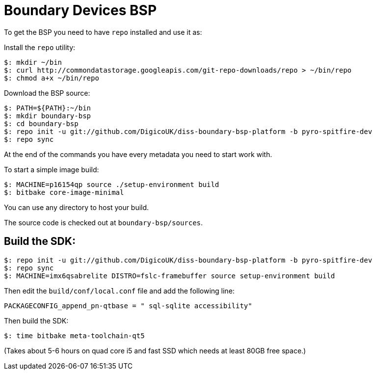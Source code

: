 = Boundary Devices BSP

To get the BSP you need to have `repo` installed and use it as:

Install the `repo` utility:

[source,console]
$: mkdir ~/bin
$: curl http://commondatastorage.googleapis.com/git-repo-downloads/repo > ~/bin/repo
$: chmod a+x ~/bin/repo

Download the BSP source:

[source,console]
$: PATH=${PATH}:~/bin
$: mkdir boundary-bsp
$: cd boundary-bsp
$: repo init -u git://github.com/DigicoUK/diss-boundary-bsp-platform -b pyro-spitfire-dev
$: repo sync

At the end of the commands you have every metadata you need to start work with.

To start a simple image build:

[source,console]
$: MACHINE=p16154qp source ./setup-environment build
$: bitbake core-image-minimal

You can use any directory to host your build.

The source code is checked out at `boundary-bsp/sources`.

== Build the SDK:

[source,console]
$: repo init -u git://github.com/DigicoUK/diss-boundary-bsp-platform -b pyro-spitfire-dev
$: repo sync
$: MACHINE=imx6qsabrelite DISTRO=fslc-framebuffer source setup-environment build

Then edit the `build/conf/local.conf` file and add the following line:

[source,shell]
PACKAGECONFIG_append_pn-qtbase = " sql-sqlite accessibility"

Then build the SDK:

[source,console]
$: time bitbake meta-toolchain-qt5

(Takes about 5-6 hours on quad core i5 and fast SSD which needs at least 80GB free space.)
